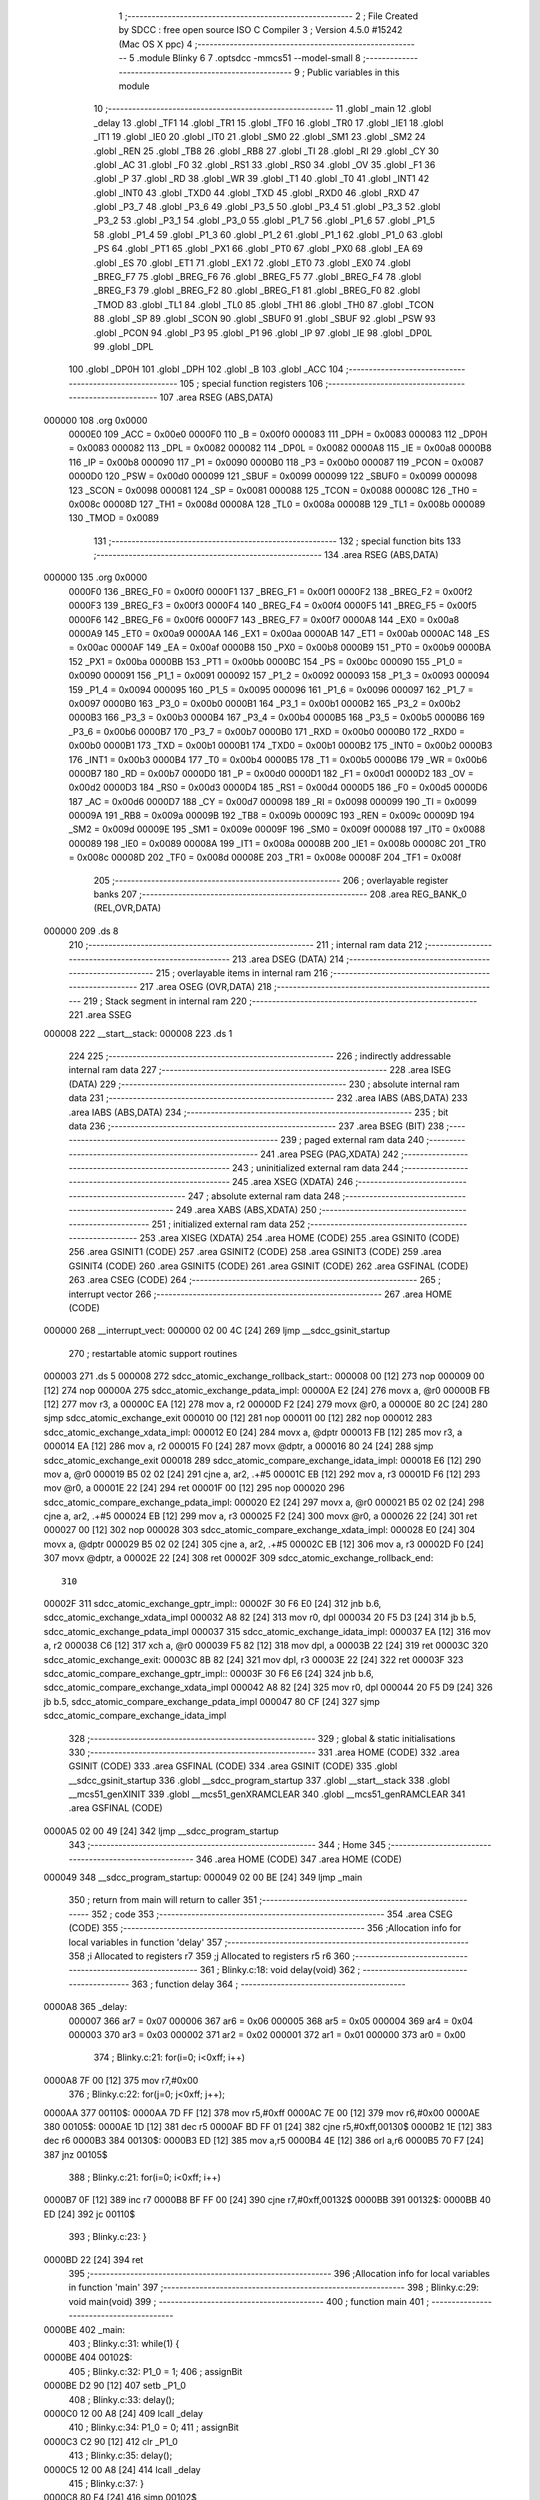                                       1 ;--------------------------------------------------------
                                      2 ; File Created by SDCC : free open source ISO C Compiler
                                      3 ; Version 4.5.0 #15242 (Mac OS X ppc)
                                      4 ;--------------------------------------------------------
                                      5 	.module Blinky
                                      6 	
                                      7 	.optsdcc -mmcs51 --model-small
                                      8 ;--------------------------------------------------------
                                      9 ; Public variables in this module
                                     10 ;--------------------------------------------------------
                                     11 	.globl _main
                                     12 	.globl _delay
                                     13 	.globl _TF1
                                     14 	.globl _TR1
                                     15 	.globl _TF0
                                     16 	.globl _TR0
                                     17 	.globl _IE1
                                     18 	.globl _IT1
                                     19 	.globl _IE0
                                     20 	.globl _IT0
                                     21 	.globl _SM0
                                     22 	.globl _SM1
                                     23 	.globl _SM2
                                     24 	.globl _REN
                                     25 	.globl _TB8
                                     26 	.globl _RB8
                                     27 	.globl _TI
                                     28 	.globl _RI
                                     29 	.globl _CY
                                     30 	.globl _AC
                                     31 	.globl _F0
                                     32 	.globl _RS1
                                     33 	.globl _RS0
                                     34 	.globl _OV
                                     35 	.globl _F1
                                     36 	.globl _P
                                     37 	.globl _RD
                                     38 	.globl _WR
                                     39 	.globl _T1
                                     40 	.globl _T0
                                     41 	.globl _INT1
                                     42 	.globl _INT0
                                     43 	.globl _TXD0
                                     44 	.globl _TXD
                                     45 	.globl _RXD0
                                     46 	.globl _RXD
                                     47 	.globl _P3_7
                                     48 	.globl _P3_6
                                     49 	.globl _P3_5
                                     50 	.globl _P3_4
                                     51 	.globl _P3_3
                                     52 	.globl _P3_2
                                     53 	.globl _P3_1
                                     54 	.globl _P3_0
                                     55 	.globl _P1_7
                                     56 	.globl _P1_6
                                     57 	.globl _P1_5
                                     58 	.globl _P1_4
                                     59 	.globl _P1_3
                                     60 	.globl _P1_2
                                     61 	.globl _P1_1
                                     62 	.globl _P1_0
                                     63 	.globl _PS
                                     64 	.globl _PT1
                                     65 	.globl _PX1
                                     66 	.globl _PT0
                                     67 	.globl _PX0
                                     68 	.globl _EA
                                     69 	.globl _ES
                                     70 	.globl _ET1
                                     71 	.globl _EX1
                                     72 	.globl _ET0
                                     73 	.globl _EX0
                                     74 	.globl _BREG_F7
                                     75 	.globl _BREG_F6
                                     76 	.globl _BREG_F5
                                     77 	.globl _BREG_F4
                                     78 	.globl _BREG_F3
                                     79 	.globl _BREG_F2
                                     80 	.globl _BREG_F1
                                     81 	.globl _BREG_F0
                                     82 	.globl _TMOD
                                     83 	.globl _TL1
                                     84 	.globl _TL0
                                     85 	.globl _TH1
                                     86 	.globl _TH0
                                     87 	.globl _TCON
                                     88 	.globl _SP
                                     89 	.globl _SCON
                                     90 	.globl _SBUF0
                                     91 	.globl _SBUF
                                     92 	.globl _PSW
                                     93 	.globl _PCON
                                     94 	.globl _P3
                                     95 	.globl _P1
                                     96 	.globl _IP
                                     97 	.globl _IE
                                     98 	.globl _DP0L
                                     99 	.globl _DPL
                                    100 	.globl _DP0H
                                    101 	.globl _DPH
                                    102 	.globl _B
                                    103 	.globl _ACC
                                    104 ;--------------------------------------------------------
                                    105 ; special function registers
                                    106 ;--------------------------------------------------------
                                    107 	.area RSEG    (ABS,DATA)
      000000                        108 	.org 0x0000
                           0000E0   109 _ACC	=	0x00e0
                           0000F0   110 _B	=	0x00f0
                           000083   111 _DPH	=	0x0083
                           000083   112 _DP0H	=	0x0083
                           000082   113 _DPL	=	0x0082
                           000082   114 _DP0L	=	0x0082
                           0000A8   115 _IE	=	0x00a8
                           0000B8   116 _IP	=	0x00b8
                           000090   117 _P1	=	0x0090
                           0000B0   118 _P3	=	0x00b0
                           000087   119 _PCON	=	0x0087
                           0000D0   120 _PSW	=	0x00d0
                           000099   121 _SBUF	=	0x0099
                           000099   122 _SBUF0	=	0x0099
                           000098   123 _SCON	=	0x0098
                           000081   124 _SP	=	0x0081
                           000088   125 _TCON	=	0x0088
                           00008C   126 _TH0	=	0x008c
                           00008D   127 _TH1	=	0x008d
                           00008A   128 _TL0	=	0x008a
                           00008B   129 _TL1	=	0x008b
                           000089   130 _TMOD	=	0x0089
                                    131 ;--------------------------------------------------------
                                    132 ; special function bits
                                    133 ;--------------------------------------------------------
                                    134 	.area RSEG    (ABS,DATA)
      000000                        135 	.org 0x0000
                           0000F0   136 _BREG_F0	=	0x00f0
                           0000F1   137 _BREG_F1	=	0x00f1
                           0000F2   138 _BREG_F2	=	0x00f2
                           0000F3   139 _BREG_F3	=	0x00f3
                           0000F4   140 _BREG_F4	=	0x00f4
                           0000F5   141 _BREG_F5	=	0x00f5
                           0000F6   142 _BREG_F6	=	0x00f6
                           0000F7   143 _BREG_F7	=	0x00f7
                           0000A8   144 _EX0	=	0x00a8
                           0000A9   145 _ET0	=	0x00a9
                           0000AA   146 _EX1	=	0x00aa
                           0000AB   147 _ET1	=	0x00ab
                           0000AC   148 _ES	=	0x00ac
                           0000AF   149 _EA	=	0x00af
                           0000B8   150 _PX0	=	0x00b8
                           0000B9   151 _PT0	=	0x00b9
                           0000BA   152 _PX1	=	0x00ba
                           0000BB   153 _PT1	=	0x00bb
                           0000BC   154 _PS	=	0x00bc
                           000090   155 _P1_0	=	0x0090
                           000091   156 _P1_1	=	0x0091
                           000092   157 _P1_2	=	0x0092
                           000093   158 _P1_3	=	0x0093
                           000094   159 _P1_4	=	0x0094
                           000095   160 _P1_5	=	0x0095
                           000096   161 _P1_6	=	0x0096
                           000097   162 _P1_7	=	0x0097
                           0000B0   163 _P3_0	=	0x00b0
                           0000B1   164 _P3_1	=	0x00b1
                           0000B2   165 _P3_2	=	0x00b2
                           0000B3   166 _P3_3	=	0x00b3
                           0000B4   167 _P3_4	=	0x00b4
                           0000B5   168 _P3_5	=	0x00b5
                           0000B6   169 _P3_6	=	0x00b6
                           0000B7   170 _P3_7	=	0x00b7
                           0000B0   171 _RXD	=	0x00b0
                           0000B0   172 _RXD0	=	0x00b0
                           0000B1   173 _TXD	=	0x00b1
                           0000B1   174 _TXD0	=	0x00b1
                           0000B2   175 _INT0	=	0x00b2
                           0000B3   176 _INT1	=	0x00b3
                           0000B4   177 _T0	=	0x00b4
                           0000B5   178 _T1	=	0x00b5
                           0000B6   179 _WR	=	0x00b6
                           0000B7   180 _RD	=	0x00b7
                           0000D0   181 _P	=	0x00d0
                           0000D1   182 _F1	=	0x00d1
                           0000D2   183 _OV	=	0x00d2
                           0000D3   184 _RS0	=	0x00d3
                           0000D4   185 _RS1	=	0x00d4
                           0000D5   186 _F0	=	0x00d5
                           0000D6   187 _AC	=	0x00d6
                           0000D7   188 _CY	=	0x00d7
                           000098   189 _RI	=	0x0098
                           000099   190 _TI	=	0x0099
                           00009A   191 _RB8	=	0x009a
                           00009B   192 _TB8	=	0x009b
                           00009C   193 _REN	=	0x009c
                           00009D   194 _SM2	=	0x009d
                           00009E   195 _SM1	=	0x009e
                           00009F   196 _SM0	=	0x009f
                           000088   197 _IT0	=	0x0088
                           000089   198 _IE0	=	0x0089
                           00008A   199 _IT1	=	0x008a
                           00008B   200 _IE1	=	0x008b
                           00008C   201 _TR0	=	0x008c
                           00008D   202 _TF0	=	0x008d
                           00008E   203 _TR1	=	0x008e
                           00008F   204 _TF1	=	0x008f
                                    205 ;--------------------------------------------------------
                                    206 ; overlayable register banks
                                    207 ;--------------------------------------------------------
                                    208 	.area REG_BANK_0	(REL,OVR,DATA)
      000000                        209 	.ds 8
                                    210 ;--------------------------------------------------------
                                    211 ; internal ram data
                                    212 ;--------------------------------------------------------
                                    213 	.area DSEG    (DATA)
                                    214 ;--------------------------------------------------------
                                    215 ; overlayable items in internal ram
                                    216 ;--------------------------------------------------------
                                    217 	.area	OSEG    (OVR,DATA)
                                    218 ;--------------------------------------------------------
                                    219 ; Stack segment in internal ram
                                    220 ;--------------------------------------------------------
                                    221 	.area SSEG
      000008                        222 __start__stack:
      000008                        223 	.ds	1
                                    224 
                                    225 ;--------------------------------------------------------
                                    226 ; indirectly addressable internal ram data
                                    227 ;--------------------------------------------------------
                                    228 	.area ISEG    (DATA)
                                    229 ;--------------------------------------------------------
                                    230 ; absolute internal ram data
                                    231 ;--------------------------------------------------------
                                    232 	.area IABS    (ABS,DATA)
                                    233 	.area IABS    (ABS,DATA)
                                    234 ;--------------------------------------------------------
                                    235 ; bit data
                                    236 ;--------------------------------------------------------
                                    237 	.area BSEG    (BIT)
                                    238 ;--------------------------------------------------------
                                    239 ; paged external ram data
                                    240 ;--------------------------------------------------------
                                    241 	.area PSEG    (PAG,XDATA)
                                    242 ;--------------------------------------------------------
                                    243 ; uninitialized external ram data
                                    244 ;--------------------------------------------------------
                                    245 	.area XSEG    (XDATA)
                                    246 ;--------------------------------------------------------
                                    247 ; absolute external ram data
                                    248 ;--------------------------------------------------------
                                    249 	.area XABS    (ABS,XDATA)
                                    250 ;--------------------------------------------------------
                                    251 ; initialized external ram data
                                    252 ;--------------------------------------------------------
                                    253 	.area XISEG   (XDATA)
                                    254 	.area HOME    (CODE)
                                    255 	.area GSINIT0 (CODE)
                                    256 	.area GSINIT1 (CODE)
                                    257 	.area GSINIT2 (CODE)
                                    258 	.area GSINIT3 (CODE)
                                    259 	.area GSINIT4 (CODE)
                                    260 	.area GSINIT5 (CODE)
                                    261 	.area GSINIT  (CODE)
                                    262 	.area GSFINAL (CODE)
                                    263 	.area CSEG    (CODE)
                                    264 ;--------------------------------------------------------
                                    265 ; interrupt vector
                                    266 ;--------------------------------------------------------
                                    267 	.area HOME    (CODE)
      000000                        268 __interrupt_vect:
      000000 02 00 4C         [24]  269 	ljmp	__sdcc_gsinit_startup
                                    270 ; restartable atomic support routines
      000003                        271 	.ds	5
      000008                        272 sdcc_atomic_exchange_rollback_start::
      000008 00               [12]  273 	nop
      000009 00               [12]  274 	nop
      00000A                        275 sdcc_atomic_exchange_pdata_impl:
      00000A E2               [24]  276 	movx	a, @r0
      00000B FB               [12]  277 	mov	r3, a
      00000C EA               [12]  278 	mov	a, r2
      00000D F2               [24]  279 	movx	@r0, a
      00000E 80 2C            [24]  280 	sjmp	sdcc_atomic_exchange_exit
      000010 00               [12]  281 	nop
      000011 00               [12]  282 	nop
      000012                        283 sdcc_atomic_exchange_xdata_impl:
      000012 E0               [24]  284 	movx	a, @dptr
      000013 FB               [12]  285 	mov	r3, a
      000014 EA               [12]  286 	mov	a, r2
      000015 F0               [24]  287 	movx	@dptr, a
      000016 80 24            [24]  288 	sjmp	sdcc_atomic_exchange_exit
      000018                        289 sdcc_atomic_compare_exchange_idata_impl:
      000018 E6               [12]  290 	mov	a, @r0
      000019 B5 02 02         [24]  291 	cjne	a, ar2, .+#5
      00001C EB               [12]  292 	mov	a, r3
      00001D F6               [12]  293 	mov	@r0, a
      00001E 22               [24]  294 	ret
      00001F 00               [12]  295 	nop
      000020                        296 sdcc_atomic_compare_exchange_pdata_impl:
      000020 E2               [24]  297 	movx	a, @r0
      000021 B5 02 02         [24]  298 	cjne	a, ar2, .+#5
      000024 EB               [12]  299 	mov	a, r3
      000025 F2               [24]  300 	movx	@r0, a
      000026 22               [24]  301 	ret
      000027 00               [12]  302 	nop
      000028                        303 sdcc_atomic_compare_exchange_xdata_impl:
      000028 E0               [24]  304 	movx	a, @dptr
      000029 B5 02 02         [24]  305 	cjne	a, ar2, .+#5
      00002C EB               [12]  306 	mov	a, r3
      00002D F0               [24]  307 	movx	@dptr, a
      00002E 22               [24]  308 	ret
      00002F                        309 sdcc_atomic_exchange_rollback_end::
                                    310 
      00002F                        311 sdcc_atomic_exchange_gptr_impl::
      00002F 30 F6 E0         [24]  312 	jnb	b.6, sdcc_atomic_exchange_xdata_impl
      000032 A8 82            [24]  313 	mov	r0, dpl
      000034 20 F5 D3         [24]  314 	jb	b.5, sdcc_atomic_exchange_pdata_impl
      000037                        315 sdcc_atomic_exchange_idata_impl:
      000037 EA               [12]  316 	mov	a, r2
      000038 C6               [12]  317 	xch	a, @r0
      000039 F5 82            [12]  318 	mov	dpl, a
      00003B 22               [24]  319 	ret
      00003C                        320 sdcc_atomic_exchange_exit:
      00003C 8B 82            [24]  321 	mov	dpl, r3
      00003E 22               [24]  322 	ret
      00003F                        323 sdcc_atomic_compare_exchange_gptr_impl::
      00003F 30 F6 E6         [24]  324 	jnb	b.6, sdcc_atomic_compare_exchange_xdata_impl
      000042 A8 82            [24]  325 	mov	r0, dpl
      000044 20 F5 D9         [24]  326 	jb	b.5, sdcc_atomic_compare_exchange_pdata_impl
      000047 80 CF            [24]  327 	sjmp	sdcc_atomic_compare_exchange_idata_impl
                                    328 ;--------------------------------------------------------
                                    329 ; global & static initialisations
                                    330 ;--------------------------------------------------------
                                    331 	.area HOME    (CODE)
                                    332 	.area GSINIT  (CODE)
                                    333 	.area GSFINAL (CODE)
                                    334 	.area GSINIT  (CODE)
                                    335 	.globl __sdcc_gsinit_startup
                                    336 	.globl __sdcc_program_startup
                                    337 	.globl __start__stack
                                    338 	.globl __mcs51_genXINIT
                                    339 	.globl __mcs51_genXRAMCLEAR
                                    340 	.globl __mcs51_genRAMCLEAR
                                    341 	.area GSFINAL (CODE)
      0000A5 02 00 49         [24]  342 	ljmp	__sdcc_program_startup
                                    343 ;--------------------------------------------------------
                                    344 ; Home
                                    345 ;--------------------------------------------------------
                                    346 	.area HOME    (CODE)
                                    347 	.area HOME    (CODE)
      000049                        348 __sdcc_program_startup:
      000049 02 00 BE         [24]  349 	ljmp	_main
                                    350 ;	return from main will return to caller
                                    351 ;--------------------------------------------------------
                                    352 ; code
                                    353 ;--------------------------------------------------------
                                    354 	.area CSEG    (CODE)
                                    355 ;------------------------------------------------------------
                                    356 ;Allocation info for local variables in function 'delay'
                                    357 ;------------------------------------------------------------
                                    358 ;i             Allocated to registers r7 
                                    359 ;j             Allocated to registers r5 r6 
                                    360 ;------------------------------------------------------------
                                    361 ;	Blinky.c:18: void delay(void)
                                    362 ;	-----------------------------------------
                                    363 ;	 function delay
                                    364 ;	-----------------------------------------
      0000A8                        365 _delay:
                           000007   366 	ar7 = 0x07
                           000006   367 	ar6 = 0x06
                           000005   368 	ar5 = 0x05
                           000004   369 	ar4 = 0x04
                           000003   370 	ar3 = 0x03
                           000002   371 	ar2 = 0x02
                           000001   372 	ar1 = 0x01
                           000000   373 	ar0 = 0x00
                                    374 ;	Blinky.c:21: for(i=0; i<0xff; i++)
      0000A8 7F 00            [12]  375 	mov	r7,#0x00
                                    376 ;	Blinky.c:22: for(j=0; j<0xff; j++);
      0000AA                        377 00110$:
      0000AA 7D FF            [12]  378 	mov	r5,#0xff
      0000AC 7E 00            [12]  379 	mov	r6,#0x00
      0000AE                        380 00105$:
      0000AE 1D               [12]  381 	dec	r5
      0000AF BD FF 01         [24]  382 	cjne	r5,#0xff,00130$
      0000B2 1E               [12]  383 	dec	r6
      0000B3                        384 00130$:
      0000B3 ED               [12]  385 	mov	a,r5
      0000B4 4E               [12]  386 	orl	a,r6
      0000B5 70 F7            [24]  387 	jnz	00105$
                                    388 ;	Blinky.c:21: for(i=0; i<0xff; i++)
      0000B7 0F               [12]  389 	inc	r7
      0000B8 BF FF 00         [24]  390 	cjne	r7,#0xff,00132$
      0000BB                        391 00132$:
      0000BB 40 ED            [24]  392 	jc	00110$
                                    393 ;	Blinky.c:23: }
      0000BD 22               [24]  394 	ret
                                    395 ;------------------------------------------------------------
                                    396 ;Allocation info for local variables in function 'main'
                                    397 ;------------------------------------------------------------
                                    398 ;	Blinky.c:29: void main(void)
                                    399 ;	-----------------------------------------
                                    400 ;	 function main
                                    401 ;	-----------------------------------------
      0000BE                        402 _main:
                                    403 ;	Blinky.c:31: while(1) {
      0000BE                        404 00102$:
                                    405 ;	Blinky.c:32: P1_0 = 1;
                                    406 ;	assignBit
      0000BE D2 90            [12]  407 	setb	_P1_0
                                    408 ;	Blinky.c:33: delay();
      0000C0 12 00 A8         [24]  409 	lcall	_delay
                                    410 ;	Blinky.c:34: P1_0 = 0;
                                    411 ;	assignBit
      0000C3 C2 90            [12]  412 	clr	_P1_0
                                    413 ;	Blinky.c:35: delay();
      0000C5 12 00 A8         [24]  414 	lcall	_delay
                                    415 ;	Blinky.c:37: }
      0000C8 80 F4            [24]  416 	sjmp	00102$
                                    417 	.area CSEG    (CODE)
                                    418 	.area CONST   (CODE)
                                    419 	.area XINIT   (CODE)
                                    420 	.area CABS    (ABS,CODE)
